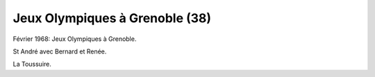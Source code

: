 .. post:: Feb 1968
   :location: Grenoble

Jeux Olympiques à Grenoble (38)
===============================

Février 1968: Jeux Olympiques à Grenoble.

St André avec Bernard et Renée.

La Toussuire.

.. video:: https://raw.githubusercontent.com/films-famille-gros/static/main/videos/38.mp4
   :height: 300

